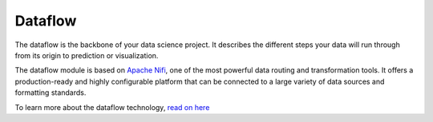 ########
Dataflow
########

.. image:: http://verteego-dss-doc.readthedocs.io/en/latest/_static/images/dataflow.png

The dataflow is the backbone of your data science project. It describes the different steps your data will run through from its origin to prediction or visualization.

The dataflow module is based on `Apache Nifi <https://nifi.apache.org/>`_, one of the most powerful data routing and transformation tools. It offers a production-ready and highly configurable platform that can be connected to a large variety of data sources and formatting standards.

To learn more about the dataflow technology, `read on here <https://nifi.apache.org/docs.html>`_